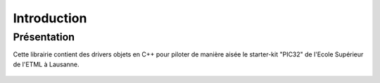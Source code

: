 ﻿Introduction
*************

Présentation
============

Cette librairie contient des drivers objets en C++ pour piloter de 
manière aisée le starter-kit "PIC32" de l'Ecole Supérieur de l'ETML 
à Lausanne.

.. figure:: _static/ETML-ES-SK-PIC32-B-PIC.jpg
    :figwidth: 50%
    :align: center